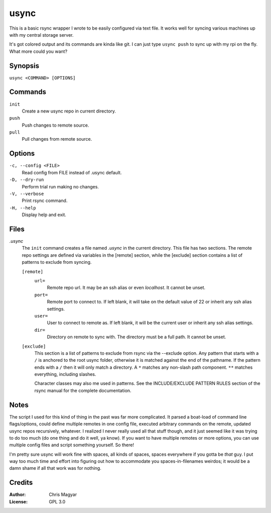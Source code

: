 =====
usync
=====

This is a basic rsync wrapper I wrote to be easily configured via
text file.  It works well for syncing various machines up with
my central storage server.

It's got colored output and its commands are kinda like git.
I can just type ``usync push`` to sync up with my rpi on the fly.
What more could you want?


Synopsis
========

``usync <COMMAND> [OPTIONS]``


Commands
========

``init``
    Create a new usync repo in current directory.

``push``
    Push changes to remote source.

``pull``
    Pull changes from remote source.


Options
=======

``-c, --config <FILE>``
    Read config from FILE instead of .usync default.

``-D, --dry-run``
    Perform trial run making no changes.

``-V, --verbose``
    Print rsync command.

``-H, --help``
    Display help and exit.


Files
=====

*.usync*
    The ``init`` command creates a file named *.usync* in the current
    directory.  This file has two sections.  The remote repo settings are
    defined via variables in the [remote] section, while the [exclude] section
    contains a list of patterns to exclude from syncing.

    ``[remote]``
        ``url=``
            Remote repo url.  It may be an ssh alias or even *localhost*.
            It cannot be unset.

        ``port=``
            Remote port to connect to.  If left blank, it will take on the
            default value of 22 or inherit any ssh alias settings.

        ``user=``
            User to connect to remote as.  If left blank, it will be
            the current user or inherit any ssh alias settings.

        ``dir=``
            Directory on remote to sync with.  The directory must be a
            full path.  It cannot be unset.

    ``[exclude]``
        This section is a list of patterns to exclude from rsync via the
        --exclude option.  Any pattern that starts with a ``/`` is anchored
        to the root usync folder, otherwise it is matched against the
        end of the pathname.  If the pattern ends with a ``/`` then it will
        only match a directory.  A ``*`` matches any non-slash path component.
        ``**`` matches everything, including slashes.

        Character classes may also me used in patterns.  See the
        INCLUDE/EXCLUDE PATTERN RULES section of the rsync manual for
        the complete documentation.


Notes
=====

The script I used for this kind of thing in the past was far more complicated.
It parsed a boat-load of command line flags/options, could define multiple
remotes in one config file, executed arbitrary commands on the remote, updated
usync repos recursively, whatever.  I realized I never really used all that
stuff though, and it just seemed like it was trying to do too much (do one
thing and do it well, ya know).  If you want to have multiple remotes or more
options, you can use multiple config files and script something yourself.  So
there!

I'm pretty sure usync will work fine with spaces, all kinds of spaces, spaces
everywhere if you gotta be *that* guy.  I put way too much time and effort into
figuring out how to accommodate you spaces-in-filenames weirdos; it would be a
damn shame if all that work was for nothing.


Credits
=======

:Author:
    Chris Magyar

:License:
    GPL 3.0

